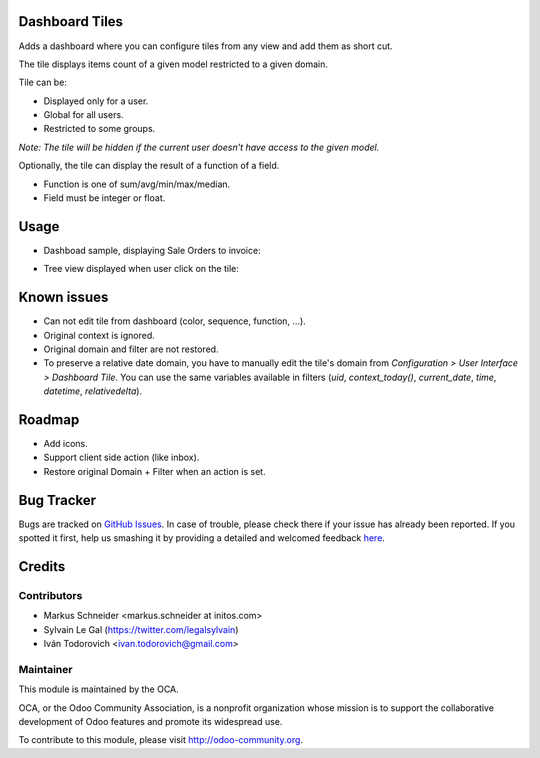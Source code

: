 Dashboard Tiles
===============

Adds a dashboard where you can configure tiles from any view and add them as short cut.

The tile displays items count of a given model restricted to a given domain.

Tile can be:

- Displayed only for a user.
- Global for all users.
- Restricted to some groups.

*Note: The tile will be hidden if the current user doesn't have access to the given model.*

Optionally, the tile can display the result of a function of a field.

- Function is one of sum/avg/min/max/median.
- Field must be integer or float.

Usage
=====

* Dashboad sample, displaying Sale Orders to invoice:

.. image:: ./static/src/img/screenshot_dashboard.png

* Tree view displayed when user click on the tile:

.. image:: ./static/src/img/screenshot_action_click.png

Known issues
============
* Can not edit tile from dashboard (color, sequence, function, ...).
* Original context is ignored.
* Original domain and filter are not restored.
* To preserve a relative date domain, you have to manually edit the tile's domain from `Configuration > User Interface > Dashboard Tile`. You can use the same variables available in filters (`uid`, `context_today()`, `current_date`, `time`, `datetime`, `relativedelta`).

Roadmap
=======
* Add icons.
* Support client side action (like inbox).
* Restore original Domain + Filter when an action is set.

Bug Tracker
===========

Bugs are tracked on `GitHub Issues <https://github.com/OCA/web/issues>`_.
In case of trouble, please check there if your issue has already been reported.
If you spotted it first, help us smashing it by providing a detailed and welcomed feedback
`here <https://github.com/OCA/web/issues/new?body=module:%20web_dashboard_tile%0Aversion:%208.0%0A%0A**Steps%20to%20reproduce**%0A-%20...%0A%0A**Current%20behavior**%0A%0A**Expected%20behavior**>`_.


Credits
=======

Contributors
------------

* Markus Schneider <markus.schneider at initos.com>
* Sylvain Le Gal (https://twitter.com/legalsylvain)
* Iván Todorovich <ivan.todorovich@gmail.com>

Maintainer
----------

.. image:: http://odoo-community.org/logo.png
    :alt: Odoo Community Association
    :target: http://odoo-community.org

This module is maintained by the OCA.

OCA, or the Odoo Community Association, is a nonprofit organization whose mission is to support the collaborative development of Odoo features and promote its widespread use.

To contribute to this module, please visit http://odoo-community.org.
